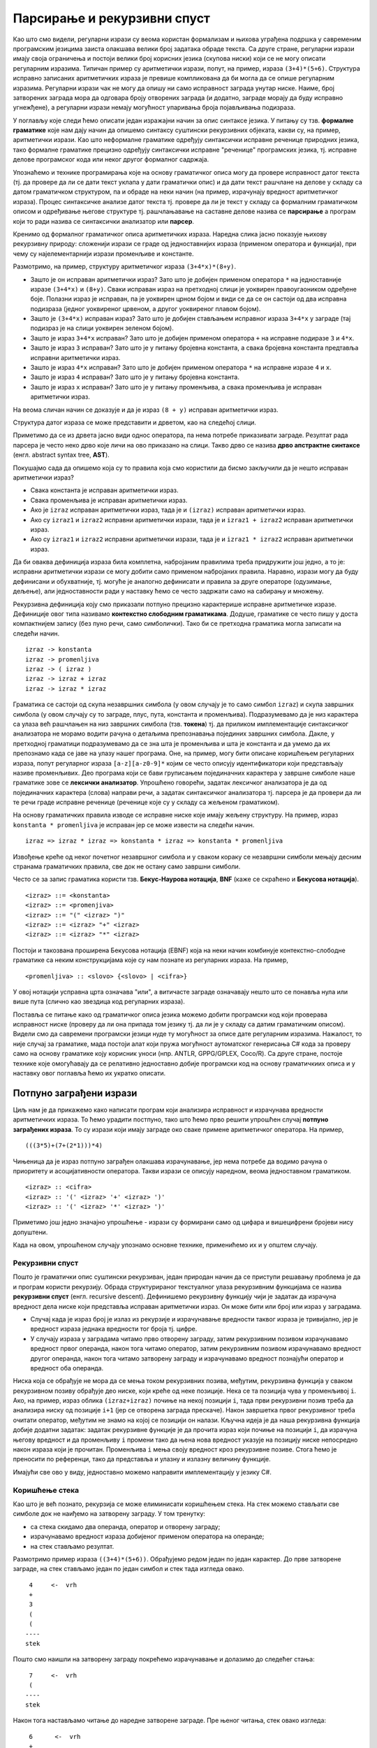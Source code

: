 Парсирање и рекурзивни спуст
============================

Као што смо видели, регуларни изрази су веома користан формализам и
њихова уграђена подршка у савременим програмским језицима заиста
олакшава велики број задатака обраде текста. Са друге стране,
регуларни изрази имају своја ограничења и постоји велики број корисних
језика (скупова ниски) који се не могу описати регуларним
изразима. Типичан пример су аритметички изрази, попут, на пример,
израза ``(3+4)*(5+6)``. Структура исправно записаних аритметичких
израза је превише компликована да би могла да се опише регуларним
изразима. Регуларни изрази чак не могу да опишу ни само исправност
заградa унутар ниске. Наиме, број затворених заграда мора да одговара
броју отворених заграда (и додатно, заграде морају да буду исправно
угнежђене), а регуларни изрази немају могућност упаривања броја
појављивања подизраза.

У поглављу које следи ћемо описати један изражајни начин за опис
синтаксе језика. У питању су тзв. **формалне граматике** које нам дају
начин да опишемо синтаксу суштински рекурзивних објеката, какви су, на
пример, аритметички изрази. Као што неформалне граматике одређују
синтаксички исправне реченице природних језика, тако формалне
граматике прецизно одређују синтаксички исправне "реченице"
програмских језика, тј. исправне делове програмског кода или неког другог
формалног садржаја.

Упознаћемо и технике програмирања које на основу граматичког описа
могу да провере исправност датог текста (тј. да провере да ли се дати
текст уклапа у дати граматички опис) и да дати текст рашчлане на
делове у складу са датом граматичком структуром, па и обраде на неки
начин (на пример, израчунају вредност аритметичког израза). Процес
синтаксичке анализе датог текста тј. провере да ли је текст у складу
са формалним граматичком описом и одређивање његове структуре
тј. рашчлањавање на саставне делове назива се **парсирање** а програм
који то ради назива се синтаксички анализатор или **парсер**.

Кренимо од формалног граматичког описа аритметичких израза. Наредна
слика јасно показује њихову рекурзивну природу: сложенији изрази се
граде од једноставнијих израза (применом оператора и функција), при
чему су најелементарнији изрази променљиве и константе.

Размотримо, на пример, структуру аритметичког израза
``(3+4*x)*(8+y)``.

.. image:: ../../_images/3_tekstualni/izraz_kutijice.png
   :align: center
   :width: 400px
           
- Зашто је он исправан аритметички израз? Зато што је добијен применом
  оператора ``*`` на једноставније изразе ``(3+4*x)`` и
  ``(8+y)``. Сваки исправан израз на претходној слици је уоквирен
  правоугаоником одређене боје. Полазни израз је исправан, па је
  уоквирен црном бојом и види се да се он састоји од два исправна
  подизраза (једног уоквиреног црвеном, а другог уоквиреног плавом
  бојом).

- Зашто је ``(3+4*x)`` исправан израз? Зато што је добијен стављањем
  исправног израза ``3+4*x`` у заграде (тај подизраз је на слици
  уоквирен зеленом бојом).

- Зашто је израз ``3+4*x`` исправан? Зато што је добијен применом
  оператора ``+`` на исправне подиразе ``3`` и ``4*x``.

- Зашто је израз ``3`` исправан? Зато што је у питању бројевна
  константа, а свака бројевна константа предтавља исправни аритметички
  израз.

- Зашто је израз ``4*x`` исправан? Зато што је добијен применом
  оператора ``*`` на исправне изразе ``4`` и ``x``.

- Зашто је израз ``4`` исправан? Зато што је у питању бројевна
  константа.

- Зашто је израз ``x`` исправан? Зато што је у питању променљива, а
  свака променљива је исправан аритметички израз.

На веома сличан начин се доказује и да је израз ``(8 + y)`` исправан
аритметички израз.

Структура датог израза се може представити и дрветом, као на следећој
слици.

.. image:: ../../_images/3_tekstualni/izraz_drvo.png
   :align: center
   :width: 400px

Приметимо да се из дрвета јасно види однос оператора, па нема потребе
приказивати заграде. Резултат рада парсера је често неко дрво које
личи на ово приказано на слици. Такво дрво се назива **дрво апстрактне
синтаксе** (енгл. abstract syntax tree, **AST**).

Покушајмо сада да опишемо која су то правила која смо користили да
бисмо закључили да је нешто исправан аритметички израз?

- Свака константа је исправан аритметички израз.
- Свака променљива је исправан аритметички израз.
- Ако је ``izraz`` исправан аритметички израз, тада је и ``(izraz)``
  исправан аритметички израз.
- Ако су ``izraz1`` и ``izraz2`` исправни аритметички изрази, тада је
  и ``izraz1 + izraz2`` исправан аритметички израз.
- Ако су ``izraz1`` и ``izraz2`` исправни аритметички изрази, тада је
  и ``izraz1 * izraz2`` исправан аритметички израз.
  
Да би оваква дефиниција израза била комплетна, набројаним правилима треба 
придружити још једно, а то је: исправни аритметички изрази се могу добити 
само применом набројаних правила. Наравно, изрази могу да буду дефинисани и 
обухватније, тј. могуће је аналогно дефинисати и правила за друге
операторе (одузимање, дељење), али једноставности ради у наставку ћемо
се често задржати само на сабирању и множењу.

Рекурзивна дефиниција коју смо приказали потпуно прецизно карактерише
исправне аритметичке изразе. Дефиниције овог типа називамо
**контекстно слободним граматикама**. Додуше, граматике се често пишу у
доста компактнијем запису (без пуно речи, само симболички). Тако би се
претходна граматика могла записати на следећи начин.

::
   
   izraz -> konstanta
   izraz -> promenljiva
   izraz -> ( izraz )
   izraz -> izraz + izraz
   izraz -> izraz * izraz

Граматика се састоји од скупа незавршних симбола (у овом случају је то
само симбол ``izraz``) и скупа завршних симбола (у овом случају су то
заграде, плус, пута, константа и променљива). Подразумевамо да је низ
карактера са улаза већ рашчлањен на низ завршних симбола
(тзв. **токена**) тј. да приликом имплементације синтаксичког
анализатора не морамо водити рачуна о детаљима препознавања појединих
завршних симбола. Дакле, у претходној граматици подразумевамо да се
зна шта је променљива и шта је константа и да умемо да их препознамо
када се јаве на улазу нашег програма. Оне, на пример, могу бити
описане коришћењем регуларних израза, попут регуларног израза
``[a-z][a-z0-9]*`` којим се често описују идентификатори који
представљају називе променљивих. Део програма који се бави груписањем
појединачних карактера у завршне симболе наше граматике зове се
**лексички анализатор**. Упрошћено говорећи, задатак лексичког
анализатора је да од појединачних карактера (слова) направи речи, а
задатак синтаксичког анализатора тј. парсера је да провери да ли те
речи граде исправне реченице (реченице које су у складу са жељеном
граматиком).

На основу граматичких правила изводе се исправне ниске које имају
жељену структуру. На пример, израз ``konstanta * promenljiva`` је
исправан јер се може извести на следећи начин.

::

   izraz => izraz * izraz => konstanta * izraz => konstanta * promenljiva

Извођење креће од неког почетног незавршног симбола и у сваком кораку
се незавршни симболи мењају десним странама граматичких правила, све
док не остану само завршни симболи.

Често се за запис граматика користи тзв. **Бекус-Наурова нотација**,
**BNF** (каже се скраћено и **Бекусова нотација**).

::

   <izraz> ::= <konstanta> 
   <izraz> ::= <promenjiva> 
   <izraz> ::= "(" <izraz> ")"
   <izraz> ::= <izraz> "+" <izraz>
   <izraz> ::= <izraz> "*" <izraz>

Постоји и такозвана проширена Бекусова нотација (EBNF) која на неки
начин комбинује контекстно-слободне граматике са неким конструкцијама
које су нам познате из регуларних израза. На пример,

::
   
   <promenljiva> :: <slovo> {<slovo> | <cifra>}

У овој нотацији усправна црта означава "или", а витичасте заграде
означавају нешто што се понавља нула или више пута (слично као
звездица код регуларних израза).

Поставља се питање како од граматичког описа језика можемо добити
програмски код који проверава исправност ниске (проверу да ли она
припада том језику тј. да ли је у складу са датим граматичким
описом). Видели смо да савремени програмски језици нуде ту могућност
за описе дате регуларним изразима. Нажалост, то није случај за
граматике, мада постоји алат који пружа могућност аутоматског
генерисања C# кода за проверу само на основу граматике коју корисник
уноси (нпр. ANTLR, GPPG/GPLEX, Coco/R). Са друге стране, постоје
технике које омогућавају да се релативно једноставно добије програмски
код на основу граматичкиих описа и у наставку овог поглавља ћемо их
укратко описати.

Потпуно заграђени изрази
------------------------

Циљ нам је да прикажемо како написати програм који анализира
исправност и израчунава вредности аритметичких израза. То ћемо урадити
постпуно, тако што ћемо прво решити упрошћен случај **потпуно
заграђених израза**. То су изрази који имају заграде око сваке примене
аритметичког оператора. На пример,

::

   (((3*5)+(7+(2*1)))*4)

Чињеница да је израз потпуно заграђен олакшава израчунавање, јер нема
потребе да водимо рачуна о приоритету и асоцијативности оператора.
Такви изрази се описују наредном, веома једноставном граматиком.

::
   
   <izraz> :: <cifra>
   <izraz> :: '(' <izraz> '+' <izraz> ')'
   <izraz> :: '(' <izraz> '*' <izraz> ')'


Приметимо још једно значајно упрошћење - изрази су формирани само од
цифара и вишецифрени бројеви нису допуштени.

Када на овом, упрошћеном случају упознамо основне технике, применићемо их
и у општем случају.

Рекурзивни спуст
................

Пошто је граматички опис суштински рекурзиван, један природан начин да
се приступи решавању проблема је да и програм користи
рекурзију. Обрада структурираног текстуалног улаза рекурзивним
функцијама се назива **рекурзивни спуст** (енгл. recursive
descent). Дефинишемо рекурзивну функцију чији је задатак да израчуна
вредност дела ниске који представља исправан аритметички израз. Он
може бити или број или израз у заградама.

- Случај када је израз број је излаз из рекурзије и израчунавање
  вредности таквог израза је тривијално, јер је вредност израза
  једнака вредности тог броја тј. цифре.

- У случају израза у заградама читамо прво отворену заграду, затим
  рекурзивним позивом израчунавамо вредност првог операнда, након тога
  читамо оператор, затим рекурзивним позивом израчунавамо вредност
  другог операнда, након тога читамо затворену заграду и израчунавамо
  вредност познајући оператор и вредност оба операнда.

Ниска која се обрађује не мора да се мења током рекурзивних позива,
међутим, рекурзивна функција у сваком рекурзивном позиву обрађује део
ниске, који креће од неке позиције. Нека се та позиција чува у
променљивој ``i``. Ако, на пример, израз облика ``(izraz+izraz)``
почиње на некој позицији ``i``, тада први рекурзивни позив треба да
анализира ниску од позиције ``i+1`` (јер се отворена заграда
прескаче). Након завршетка првог рекурзивног треба очитати оператор,
међутим не знамо на којој се позицији он налази. Кључна идеја је да
наша рекурзивна функција добије додатни задатак: задатак рекурзивне
функције је да прочита израз који почиње на позицији ``i``, да
израчуна његову вредност и да променљиву ``i`` промени тако да њена
нова вредност указује на позицију ниске непосредно након израза који
је прочитан. Променљива ``i`` мења своју вредност кроз рекурзивне
позиве. Стога ћемо је преносити по референци, тако да представља и
улазну и излазну величину функције.

Имајући све ово у виду, једноставно можемо направити имплементацију у језику C#.

.. activecode:: rekspust1
    :passivecode: true
    :coach:
    :includesrc: _src/3_tekstualni/rekspust1.cs

Коришћење стека
...............

Као што је већ познато, рекурзија се може елиминисати коришћењем
стека. На стек можемо стављати све симболе док не наиђемо на затворену
заграду. У том тренутку:

- са стека скидамо два операнда, оператор и отворену заграду;
- израчунавамо вредност израза добијеног применом оператора на операнде;
- на стек стављамо резултат. 

Размотримо пример израза ``((3+4)*(5+6))``. Обрађујемо редом један по
један карактер. До прве затворене заграде, на стек стављамо један по
један симбол и стек тада изгледа овако.


::

        4     <-  vrh
        +
        3
        (
        (
       ----
       stek

Пошто смо наишли на затворену заграду покрећемо израчунавање и
долазимо до следећег стања:

::

        7     <-  vrh
        (
       ----
       stek

Након тога настављамо читање до наредне затворене заграде. Пре њеног
читања, стек овако изгледа:


::

       6      <-  vrh
       +
       5
       (
       *
       7
       (
      ----
      stek


Наилазимо на прву од две затворене заграде, покрећемо израчунавање и
долазимо до следећег стања.

::

      11     <-  vrh
       *
       7
       (
      ----
      stek
      
На крају долазимо до друге затворене заграде, покрећемо израчунавање и
долазимо до стања:

::

      77     <-  vrh
      ----
      stek

Примећујемо да се тражена вредност израза налази на стеку вредности.

Постављање отворених заграда на стек у овом алгоритму не доприноси
ничему корисном, па се може прескочити (на стек можемо стављати само
бројеве и операторе).

Имплементацију овог алгоритма у језику C# отежава то што није јасно
који тип података се поставља на стек (за разлику од, на пример,
језика Python у коме листе могу садржати истовремено податке
различитог типа, у језику C# сви елементи колекције морају имати
јединствен тип). Зато ћемо уместо једног у програму одржавати два
стека: један на који ћемо постављати бројеве (вредности операнада), а
на други карактере (ознаке оператора).

- Када наиђемо на цифру постављаћемо је на стек вредности операнада.
- Када наиђемо на оператор, постављаћемо га на стек оператора.
- Када наиђемо на затворену заграду, тада ћемо скидати два операнда са
  стека вредности операнада, оператор са стека оператора, применићемо
  оператор на операнде и резултат стављати на стек вредности
  операнада.

Размотримо пример израза ``((3+4)*(5+6))``. Обрађујемо редом један по
један карактер. Отворене заграде можемо да прескочимо, а када наићемо
на карактер ``3``, стављамо га на стек вредности. Након тога ``+``
стек оператора, а затим ``4`` на стек вредности. У том тренутку
стекови изгледају овако:

::

       4
       3             +
   ---------     ---------
   vrednosti     operatori

Пошто смо наишли на затворену заграду покрећемо израчунавање и
долазимо до следећег стања:

::

       7             
   ---------     ---------
   vrednosti     operatori

Након тога на стек оператора постављамо оператор множења ``*``.

::

       7             *
   ---------     ---------
   vrednosti     operatori


Отворену заграду прескачемо, а затим на стек вредности стављамо ``5``,
на стек оператора ``+``, па на стек вредности ``6``. У том тренутку
стекови изгледају овако.

::

       6
       5             +
       7             *
   ---------     ---------
   vrednosti     operatori

Наилазимо на прву од две затворене заграде, покрећемо израчунавање и
долазимо до следећег стања.

::

      11           
       7             *
   ---------     ---------
   vrednosti     operatori

На крају долазимо до друге затворене заграде, покрећемо израчунавање и
долазимо до стања:

::

      77             
   ---------     ---------
   vrednosti     operatori

Примећујемо да се тражена вредност израза налази на стеку вредности.   

Имплементација ове технике је дата у следећем C# коду. Користимо
библиотечку имплементацију стека (класа ``Stack`` са методима ``Push``
за постављање елемената на стек и ``Pop`` за скидање елемента са стека).

.. activecode:: stek1
    :passivecode: true
    :coach:
    :includesrc: _src/3_tekstualni/stek1.cs

Израчунавање вредности аритметичких израза
------------------------------------------

Пређимо сада на израчунавање вредности произвољних, а не само потпуно
заграђених израза. Постоји неколико начина да се то уради.

Рекурзивни спуст
................

Кренимо од рекурзивног спуста. Проблем са граматиком

::

   <izraz> ::= <konstanta> 
   <izraz> ::= <promenjiva> 
   <izraz> ::= "(" <izraz> ")"
   <izraz> ::= <izraz> "+" <izraz>
   <izraz> ::= <izraz> "*" <izraz>

је то што се у њој дефинисани оператори ``+`` и ``*`` никако не разликују 
по свом приоритету. Размотримо зато шта треба да се промени у дефиницији 
граматике, да бисмо узели у обзир и приоритет оператора. Пошто је сабирање 
операција нижег приоритета, на највишем нивоу сваки израз се састоји од 
једног или више сабирака. На пример:

- ``2+3*4`` има два сабирка, ``2`` и ``3*4``
- ``(3+4)*2+(5+2)*3+1`` има три сабирка, ``(3+4)*2``, ``(5+2)*3`` и ``1``
- ``(1+2)*(3+4)`` има само један сабирак (без обзира што његови подизрази 
  имају више сабирака). 
  
Сваки сабирак се састоји од једног или више чинилаца. Сваки чинилац је
или број или израз у заградама. На пример, израз ``(3+4)*2`` има два
чиниоца, док ``1`` и ``(4*2+5)`` имају само један чинилац.  Тиме се
долази до следеће граматике у EBNF (сабирци су именовани називом терм,
а чиниоци називом фактор).

::

    <izraz>  ::= <term> {"+" <term>}
    <term>   ::= <faktor> {"*" <faktor>}
    <faktor> ::= <broj> | "(" <izraz> ")"

Подсетимо се, витичасте заграде у EBNF означавају да се оно у њима
јавља нула или више пута (на пример, израз је један сабирак иза којег
могу да се нула или више пута јаве плус и неки нови сабирак.

Граматику можемо врло једноставно да проширимо операторима одузимања и 
дељења, поштујући при томе приоритет свих оператора. 

::

    <izraz>  ::= <term> {("+"|"-") <term>}
    <term>   ::= <faktor> {("*"|"/") <faktor>}
    <faktor> ::= <broj> | "(" <izraz> ")"

Надаље, под појмом терм поред сабирака подразумевамо и умењеник и умањилац, 
а под појмом фактор поред чинилаца подразумевамо и дељеник и делилац.

Вредност израза рачунамо техником рекурзивног спуста. Сваки нетерминал
граматике ћемо представити посебном функцијом, која чита део израза
који настаје из тог нетерминала и враћа вредност тог дела
израза. Функцији се по референци преноси индекс `i` који означава
почетак дела ниске `s` који се анализира. На крају рада функције овај
индекс се премешта иза прочитаног дела ниске. Променљива `ok` која се
такође преноси по референци је индикатор да ли је дошло до грешке
дељења нулом током израчунавања вредности израза. Још једно проширење
у односу на претходни, упрошћени програм је то што допуштамо да у
изразима учествују и вишецифрени бројеви (а не само
једноцифрени). Читање и одређивање вредности бројева је ручно
имплементирано, а за вежбу вам остављамо да покушате да за ово
употребите регуларне изразе.

.. activecode:: rekspust2
    :passivecode: true
    :coach:
    :includesrc: _src/3_tekstualni/rekspust2.cs

Приметимо да се у претходном програму користи узајамна рекурзија
(функција ``izraz`` позива функцију ``term`` која позива функцију
``faktor``, а која позива функцију ``izraz``).

Коришћење стека
...............

Проблем се решава слично као код потпуно заграђених израза, али овај
пут се мора обраћати пажња на приоритет и асоцијативност оператора.

Једноставности ради претпоставимо прво да не израчунавамо вредност
израза, већ само израз пребацујемо у тзв. постфиксни облик који нам
даје веома једноставно упутство како би се вредност израза могла
израчунати (уз коришћење помоћног стека). У постфиксном облику, 
оператор се не пише између, него након операнада. На пример, постфиксни 
облик израза ``(3+4)*5`` је ``34+5*``. Захваљујући оваквом редоследу 
писања, у постфиксном облику израза заграде нису потребне. Погледајмо 
на примеру истог израза како тече израчунавање вредности на основу 
постфиксног записа: прво на стек вредности (овде је то једини стек) 
треба ставити бројеве 3 и 4; затим, наиласком на знак ``+`` те две 
вредности треба скинути са стека и заменити њиховим збиром (бројем 
7); затим се на стек ставља и број 5, а наиласком на знак ``*`` са стека 
се скидају вредности 7 и 5 и замењују њиховим производом (бројем 35).

Изрази се обично записују у једном од три наредна облика:

- постфиксни облик (на пример, ``34+5*``) је, видели смо, облик у ком
  се оператор исписује након својих операнада

- инфиксни облик (на пример, ``(3+4)*5``) је класичан облик записа
  израза и у њему се оператор записује између својих операнада

- префиксни облик (на пример, ``*+345``) је облик у коме се оператор
  записује испред својих операнада. Овај облик је веома погодан за парсирање,
  јер се структура израза (водећи оператор) може открити већ на самом
  почетку (у примеру се види да је у питању "производ збира бројева 3
  и 4 и броја 5").

Превођење потпуно заграђених израза у постфиксни облик би било јако
једноставно:

- када наиђемо на број преписујемо га на излаз;
- када наиђемо на оператор стављамо га на стек;
- када наиђемо на затворену заграду скидамо оператор са стека и
  преписујемо га на излаз.

Заиста, потпуно заграђена форма претходног израза је
``((3+4)*5)``. Отворене заграде прескачемо, преписујемо ``3`` на
излаз, стављамо ``+`` на стек, преписујемо ``4`` на излаз и онда,
пошто смо наишли на затворену заграду пребацујемо ``+`` са стека на
излаз. Након тога на стек стављамо ``*``, преписујемо ``5`` на излаз и
при наиласку на другу затворену заграду пребацујемо ``*`` са стека на
излаз, чиме добијамо постфиксни облик ``34+5*``. Ако излаз заменимо
стеком вредности и пребацивање оператора на излаз заменимо њиховом
применом на стеку вредности, добићемо алгоритам који израчунава
вредност израза.

Пређимо сада на случај израза који не мора бити потпуно
заграђен. Кључна дилема је шта радити у ситуацији када се прочита
`op2` у изразу облика ``i1 op1 i2 op2 i3`` где су ``i1``, ``i2`` и
``i3`` три израза (било броја било израза у заградама), а ``op1`` и
``op2`` два оператора. У том тренутку на излазу ће се налазити израз
``i1`` преведен у постфиксни облик и иза њега израз ``i2`` преведен у
постфиксни облик, док ће се оператор ``op1`` налазити на врху стека
оператора. Уколико ``op1`` има виши приоритет од оператора ``op2`` или
уколико им је приоритет исти, али је асоцијативност лева (врши се
израчунавање слева надесно, што је прилично уобичајено), тада је
потребно прво израчунавати израз ``i1 op1 i2`` тиме што се оператор
``op1`` са врха стека пребаци на излаз. У супротном (ако ``op2`` има
виши приоритет или ако је приоритет исти, а асоцијативност десна)
оператор ``op1`` остаје на стеку и изнад њега се поставља оператор
``op2``.


Наредна анимација приказује примену овог алгоритма на једном примеру.

.. gallery:: shunting_algoritam
    :width: 600px
    :height: 100%
    :folder: ../../_images/3_tekstualni/shunting
    :images: shunting0.png, shunting1.png, shunting2.png, shunting3.png, shunting4.png, shunting5.png, shunting6.png, shunting7.png, shunting8.png, shunting9.png, shunting10.png, shunting11.png, shunting12.png, shunting13.png, shunting14.png, shunting15.png, shunting16.png, shunting17.png


Уместо превођења у постфиксни облик, можемо одмах израчунавати
вредност израза (тако што се уместо текстуалног излаза користи стек
вредности).

.. gallery:: shunting_algoritam_val
    :width: 600px
    :height: 100%
    :folder: ../../_images/3_tekstualni/shunting
    :images: shunting_val0.png, shunting_val1.png, shunting_val2.png, shunting_val3.png, shunting_val4.png, shunting_val5.png, shunting_val6.png, shunting_val7.png, shunting_val8.png, shunting_val9.png, shunting_val10.png, shunting_val11.png, shunting_val12.png, shunting_val13.png, shunting_val14.png, shunting_val15.png, shunting_val16.png, shunting_val17.png, shunting_val18.png

У наставку је приказана имплементација овог алгоритма у језику C#. И
стек вредности и стек оператора су представљени библиотечком
колекцијом ``Stack`` (метода ``Push`` ставља елемент на врх стека,
``Pop`` скида елемент са врха стека, ``Peek`` очитава елемент са врха
непразног стека, али га не скида са стека, док својство ``Count``
означава тренутни број елемената на стеку и користи се да би се
проверило да ли је стек празан).


.. activecode:: stek2
    :passivecode: true
    :coach:
    :includesrc: _src/3_tekstualni/stek2.cs

Ово је један од многих алгоритама које је извео Едсгер Дијкстра и
назива се на енглеском језику **Shunting yard algortihm**, што би се
могло слободно превести као алгоритам сортирања железничких
вагона. Замислимо да израз треба да пређе са једног на други крај
пруге. На прузи се налази споредни колосек (пруга је у облику слова Т
и споредни колосек је усправна црта). Делови израза прелазе са десног
на леви крај (замислимо да иду по горњој ивици слова Т). Бројеви увек
прелазе директно. Оператори се увек задржавају на споредном колосеку,
али тако да се пре него што оператор уђе на споредни колосек са њега
на излаз пребацују сви оператори који су вишег приоритета у односу на
текући или имају исти приоритет као текући а лево су асоцијативни. И
отворене заграде се постављају на споредни колосек, а када наиђе
затворена заграда, са споредног колосека се уклањају сви оператори до
отворене заграде. Када се исцрпи цео израз на десној страни, сви
оператори са споредног колосека се пребацују на леву страну. Јасно је
да споредни колосек има понашање стека, тако да се у имплементацији
користи стек (на њега се стављају оператори).

Цртање математичких функција
----------------------------

У наставку ћемо приказати како се технике које смо до сада научили
могу применити да би се направио наизглед прилично напредан програм
који црта график математичке функције једне променљиве коју корисник
уноси у облику ниске карактера. У овом програму ћемо употребити
технике програмирања које се уче у склопу предмета
"Објектно-оријентисано програмирање": дефинисање класа, објеката,
наслеђивање, апстрактне класе, полиморфизам. Стога ти саветујемо да
се, ако је потребно, подсетиш тих техника када год је потребно, док
читаш наредни текст. Ако те технике још ниси научио, одложи читање
остатка овог поглавља за касније.

Основна идеја је да на основу унетог текстуалног описа математичке
функције формирамо у меморији репрезентацију те функције у облику који
омогућава да се веома једноставно израчунава њена вредност за задату
вредност променљиве ``x``. Најзгодније је да то буде нека дрволика
репрезентација, са различитим врстама чворова: чворовима који
представљају контанте, променљиве, бинарне операције (плус, минус,
пута, подељено), позиве функција (корен, синус, логаритам)
итд. Најзгодније је сваку врсту чвора дрвета представити објектом
посебне класе. Све те класе су врсте израза, па ће представљати
наследнице апстрактне класе израз. Дефинисаћемо две методе:

- метода ``Vrednost`` ће враћати вредност чвора (тј. израза
  представљеног поддрветом чији је корен тај чвор) за дату вредност
  променњиве ``x``.

- метода ``Stampaj`` ће нам служити само за дебаговање и штампаће у
  конзолу текстуалну репрезентацију формираног израза, у потпуно
  заграђеном облику.

Погледајмо како би та хијерархија класа могла бити дефинисана. У класи
``Izraz`` постоји и статичка метода ``Parsiraj`` која гради дрво
израза на основу дате ниске карактера, међутим, цела њена
функционалност је реализована у засебној класи коју ћемо звати
``IzrazParser``.
  
.. activecode:: grafik_funkcije_izraz
    :passivecode: true
    :coach:
    :includesrc: _src/3_tekstualni/grafik_funkcije_izraz.cs

Видиш да је у коду за сада подржана само функција кореновања. Прошири
програм тако да подржиш још неке функције (на пример, тригонометријске
и инверзне тригонометријске функције, логаритамску и експонецијалну
функцију и слично).

Пређимо сада на парсирање. Као што то добра пракса обично налаже,
приликом имплементације парсера, згодно је издвојити лексички
анализатор у засебан модул. Задатак лексичког анализатора је да из
унете ниске врати наредни токен. На пример, ако је унети текст
``x + sqrt(2.1 * x)``, лексички анализатор редом треба да враћа наредне
токене:

::

   x      PROMENLJIVA
   +      PLUS
   sqrt   ID
   (      OTVORENA_ZAGRADA
   2.1    KONSTANTA
   *      PUTA
   x      PROMENLJIVA
   )      ZATVORENA_ZAGRADA
          KRAJ

При том се све белине прескачу.          
          
Имплементација лексичког анализатора је реализована у засебној класи
``IzrazLekser``. Најкомпликованија је метода ``SledeciToken`` чији је
задатак да препозна следећи токен на улазу. Улаз се чува у променљивој
чланици ``_s`` типа ``string``, а променљива чланица ``_i`` означава
позицију наредног необрађеног карактера те ниске. Када се препозна
токен ``KONSTANTA`` важно је знати и која је вредност константе која
је пронађена. Стога се та вредност чува у променљивој чланици
``_vrednost``, слично, за идентификаторе нам је битно да знамо који је
идентификатор препознат, па његове карактере чувамо у оквиру
променљиве чланице ``_naziv``. Делови улаза који одговарају
препознатим токенима се у теорији називају **лексеме**. Када се не
препозна ни један од обичних токена, враћа се специјални токен
``KRAJ`` којим се сигнализира да се дошло до краја исправног дела
улаза.
   
.. activecode:: grafik_funkcije_lekser
    :passivecode: true
    :coach:
    :includesrc: _src/3_tekstualni/grafik_funkcije_lekser.cs

Пре имплементације парсирања, није лоше истестирати лексички
анализатор. На пример,

.. activecode:: grafik_funkcije_lekser_test
    :passivecode: true
    :coach:

    static void Main()
    {
        IzrazLekser lekser = new IzrazLekser("x +sqrt(2.1 * x)");
        Token token;
        while ((token = lekser.SledeciToken()) != Token.KRAJ)
        {
             Console.Write(token);
             if (token == Token.KONSTANTA)
                Console.Write(" " + lekser.Vrednost());
             if (token == Token.ID)
                Console.Write(" " + lekser.Tekst());
             Console.WriteLine();
        }
    }

Када имамо овакав лексички анализатор на располагању, можемо прећи на
имплементацију парсера. Користимо технику рекурзивног спуста, по узору
на програме које смо раније видели. Променљива чланица ``_token`` чува
следећи токен који је на улазу. Наредна једноставна имплементација
подразумева да је израз увек коректно задат. Покушај да је допуниш
проверама које осигуравају да ће грешка увек исправно бити пријављена
у случају да

.. activecode:: grafik_funkcije_parser
    :passivecode: true
    :coach:
    :includesrc: _src/3_tekstualni/grafik_funkcije_parser.cs

Досадашња инфраструктура нам омогућава да израчунамо вредност функције
коју корисник уноси.

.. activecode:: grafik_funkcije_primer
    :passivecode: true
    :coach:

    static void Main()
    {
        Console.Write("Unesi matematicku funkciju:");
        string s = Console.ReadLine();
        Izraz izraz = Izraz.Parsiraj(s);
        Console.Write("Unesi vrednost promenljive x:");
        double x = double.Parse(Console.ReadLine());
        Console.WriteLine(izraz.Vrednost(x));
    }


Сада имамо све потребне елементе за тражену графичку апликацију и
препуштамо вам да је до краја реализујете. Направите поље за унос
текста (``TextBox``) у које корисник уноси функцију, платно за цртање
(``PictureBox``) и дугме за цртање (``Button``). Након клика на дугме,
чита се садржај унет у поље за унос текста, парсира се и гради се
``Izraz``. Претпоставите за почетак да су координате света фиксиране
на неке вредности (на пример, обе координате могу бити у интервалу
од -1 до 1) и дефинишите функције за прерачунавања из координата света
у координате екрана и обратно, из координата екрана у координате
света. Направите затим петљу која пролази кроз пикселе платна за
цртање његовом ширином (нпр. гледа сваки пиксел), затим екранску x
координату тог пиксела преводи у координату света, израчунава вредност
израза за тако добијену координату и на крају такво y добијено у
координатном систему света преводи назад у екрански координати систем
да би нацртала одговарајући пиксел. Уместо цртања појединачних
пиксела, могуће је цртати и изломљену линију тако што се спајају
суседни пиксели графика.
